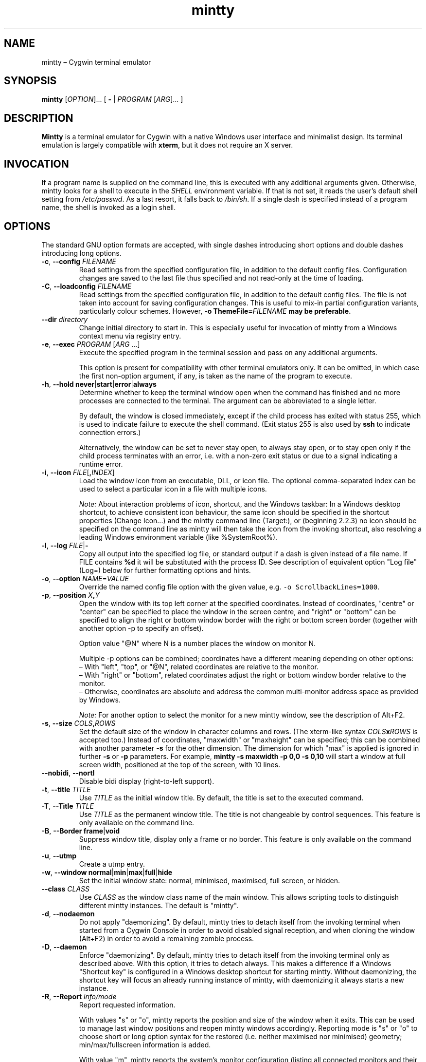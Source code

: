.\" mintty man page
.\"
.\" This 'man' page is Copyright 2009 Lee D. Rothstein, 2009-13 Andy Koppe
.\"
.\" You may distribute, use, and modify this man page under the terms
.\" of the GNU Free Documentation License (GFDL), Version 1.3,
.\" 3 November 2008 (or later) as specified.
.TH mintty 1 mintty

.ad l

.SH NAME

mintty \(en Cygwin terminal emulator

.SH SYNOPSIS

\fBmintty\fP [\fIOPTION\fP]... [ \fB-\fP | \fIPROGRAM\fP [\fIARG\fP]... ]

.SH DESCRIPTION

\fBMintty\fP is a terminal emulator for Cygwin with a native Windows user
interface and minimalist design.
Its terminal emulation is largely compatible with \fBxterm\fP, but it does not
require an X server.

.SH INVOCATION

If a program name is supplied on the command line, this is executed with any
additional arguments given.
Otherwise, mintty looks for a shell to execute in the \fISHELL\fP environment
variable.
If that is not set, it reads the user's default shell setting from
\fI/etc/passwd\fP.
As a last resort, it falls back to \fI/bin/sh\fP.
If a single dash is specified instead of a program name, the shell is invoked
as a login shell.

.SH OPTIONS

The standard GNU option formats are accepted, with single dashes
introducing short options and double dashes introducing long options.

.TP
\fB-c\fP, \fB--config\fP \fIFILENAME\fP
Read settings from the specified configuration file, in addition to
the default config files.
Configuration changes are saved to the last file thus specified and not 
read-only at the time of loading.

.TP
\fB-C\fP, \fB--loadconfig\fP \fIFILENAME\fP
Read settings from the specified configuration file, in addition to
the default config files.
The file is not taken into account for saving configuration changes.
This is useful to mix-in partial configuration variants, particularly 
colour schemes. However, \fB-o ThemeFile=\fIFILENAME\fP may be preferable.

.TP
\fB--dir\fP \fIdirectory\fP
Change initial directory to start in. This is especially useful for 
invocation of mintty from a Windows context menu via registry entry.

.TP
\fB-e\fP, \fB--exec\fP \fIPROGRAM\fP [\fIARG\fP ...]
Execute the specified program in the terminal session and pass on any additional
arguments.

This option is present for compatibility with other terminal emulators only.
It can be omitted, in which case the first non-option argument, if any,
is taken as the name of the program to execute.

.TP
\fB-h\fP, \fB--hold\fP \fBnever\fP|\fBstart\fP|\fBerror\fP|\fBalways\fP
Determine whether to keep the terminal window open when the command has
finished and no more processes are connected to the terminal.
The argument can be abbreviated to a single letter.

By default, the window is closed immediately, except if the child process has
exited with status 255, which is used to indicate failure to execute the shell
command.  (Exit status 255 is also used by \fBssh\fP to indicate connection
errors.)

Alternatively, the window can be set to never stay open, to always stay open,
or to stay open only if the child process terminates with an error, i.e. with
a non-zero exit status or due to a signal indicating a runtime error.

.TP
\fB-i\fP, \fB--icon\fP \fIFILE\fP[\fB,\fIINDEX\fR]
Load the window icon from an executable, DLL, or icon file.  The optional
comma-separated index can be used to select a particular icon in a file with
multiple icons.

\fINote:\fP About interaction problems of icon, shortcut, and the Windows taskbar:
In a Windows desktop shortcut, to achieve consistent icon behaviour, 
the same icon should be specified in the shortcut properties (Change Icon...) 
and the mintty command line (Target:),
or (beginning 2.2.3) no icon should be specified on the command line as 
mintty will then take the icon from the invoking shortcut, 
also resolving a leading Windows environment variable (like %SystemRoot%).

.TP
\fB-l\fP, \fB--log\fP \fIFILE\fP|\fB-\fP
Copy all output into the specified log file, or standard output if a dash is
given instead of a file name.
If FILE contains \fB%d\fP it will be substituted with the process ID.
See description of equivalent option "Log file" (Log=) below 
for further formatting options and hints.

.TP
\fB-o\fP, \fB--option\fP \fINAME\fP=\fIVALUE\fP
Override the named config file option with the given value, e.g.
\fC-o ScrollbackLines=1000\fP.

.TP
\fB-p\fP, \fB--position\fP \fIX\fB,\fIY\fR
Open the window with its top left corner at the specified coordinates.
Instead of coordinates, "centre" or "center" can be specified to place 
the window in the screen centre, and "right" or "bottom" can be specified 
to align the right or bottom window border with the right or bottom 
screen border (together with another option -p to specify an offset).

Option value "@N" where N is a number places the window on monitor N.

Multiple -p options can be combined; coordinates have a different meaning 
depending on other options:
.br
\(en With "left", "top", or "@N", related coordinates are relative to the monitor.
.br
\(en With "right" or "bottom", related coordinates adjust the right or bottom 
window border relative to the monitor.
.br
\(en Otherwise, coordinates are absolute and address the common multi-monitor 
address space as provided by Windows.

\fINote:\fP For another option to select the monitor for a new mintty window, 
see the description of Alt+F2.

.TP
\fB-s\fP, \fB--size\fP \fICOLS\fB,\fIROWS\fR
Set the default size of the window in character columns and rows.
(The xterm-like syntax \fICOLS\fBx\fIROWS\fR is accepted too.)
Instead of coordinates, "maxwidth" or "maxheight" can be specified;
this can be combined with another parameter \fB-s\fP for the other dimension.
The dimension for which "max" is applied is ignored in further \fB-s\fP or 
\fB-p\fP parameters.
For example, \fBmintty -s maxwidth -p 0,0 -s 0,10\fP will start a window 
at full screen width, positioned at the top of the screen, with 10 lines.

.TP
\fB--nobidi\fP, \fB--nortl\fP
Disable bidi display (right-to-left support).

.TP
\fB-t\fP, \fB--title\fP \fITITLE\fP
Use \fITITLE\fP as the initial window title.
By default, the title is set to the executed command.

.TP
\fB-T\fP, \fB--Title\fP \fITITLE\fP
Use \fITITLE\fP as the permanent window title.
The title is not changeable by control sequences.
This feature is only available on the command line.

.TP
\fB-B\fP, \fB--Border\fP \fBframe\fP|\fBvoid\fP
Suppress window title, display only a frame or no border.
This feature is only available on the command line.

.TP
\fB-u\fP, \fB--utmp\fP
Create a utmp entry.

.TP
\fB-w\fP, \fB--window\fP \fBnormal\fP|\fBmin\fP|\fBmax\fP|\fBfull\fP|\fBhide\fP
Set the initial window state: normal, minimised, maximised, full screen,
or hidden.

.TP
\fB--class\fP \fICLASS\fP
Use \fICLASS\fP as the window class name of the main window.
This allows scripting tools to distinguish different mintty instances.
The default is "mintty".

.TP
\fB-d\fP, \fB--nodaemon\fP
Do not apply "daemonizing".
By default, mintty tries to detach itself from the invoking terminal when 
started from a Cygwin Console in order to avoid disabled signal reception, 
and when cloning the window (Alt+F2) in order to avoid a remaining zombie process.

.TP
\fB-D\fP, \fB--daemon\fP
Enforce "daemonizing".
By default, mintty tries to detach itself from the invoking terminal only 
as described above. With this option, it tries to detach always.
This makes a difference if a Windows "Shortcut key" is configured in a 
Windows desktop shortcut for starting mintty. Without daemonizing, the 
shortcut key will focus an already running instance of mintty, with 
daemonizing it always starts a new instance.

.TP
\fB-R\fP, \fB--Report\fP \fIinfo/mode\fP
Report requested information.

With values "s" or "o", mintty reports the position and size of the window 
when it exits. This can be used to manage last window positions and reopen 
mintty windows accordingly.
Reporting mode is "s" or "o" to choose short or long option syntax for the 
restored (i.e. neither maximised nor minimised) geometry; 
min/max/fullscreen information is added.

With value "m", mintty reports the system's monitor configuration 
(listing all connected monitors and their geometry and position in 
Windows' virtual monitor coordinate system), and exits.

.TP
\fB--store-taskbar-properties\fP
Enable persistent storage of Windows taskbar properties together with 
options AppName and AppLaunchCmd.

.TP
\fB--nopin\fP
Prevent pinning of the mintty window to the Windows taskbar.

.TP
\fB--wsl\fP
Adjust to WSL (the Windows Subsystem for Linux, or Bash/Ubuntu on Windows);
when dragging a Windows file or folder into mintty, it will be pasted 
using the Linux path name.

.TP
\fB-H\fP, \fB--help\fP
Display a brief help message and exit.

.TP
\fB-V\fP, \fB--version\fP
Print version information and exit.

.SH USAGE

Mintty tries to adhere to both Windows and Unix usage conventions.
Where they conflict, an option is usually provided.
This section primarily describes the default configuration;
see the \fBCONFIGURATION\fP section on how it can be customised.

.SS Menus

The context menu can be opened by right-clicking the mouse (with Shift 
in case right-click has been redefined or redirected to the application) or by
pressing the \fBMenu\fP key that is normally located next to the right Ctrl key.

Mintty also adds a couple of items to the window menu, which can be accessed 
by clicking on the program icon or pressing \fBAlt+Space\fP.

Both menus have an entry that leads to the options dialog for changing mintty's
configuration.

.SS Copy & paste

Screen contents can be selected by holding down the left mouse button and
dragging the mouse.  If Alt is held down before the left mouse button, a 
rectangular block instead of whole lines will be selected.
The selection can be extended by holding down \fBShift\fP while left-clicking.
Double-clicking or triple-clicking selects a whole word or line, whereby word
selection includes special characters that commonly appear in file names and
URLs.

By default, selected text is automatically copied to the clipboard.
This can be disabled on the \fBMouse\fP page of the options dialog.
Selected text can also be copied manually using either the \fBCopy\fP menu
command, the \fBCtrl+Ins\fP or \fBCtrl+Shift+C\fP keyboard shortcuts 
(\fBCtrl+C\fP with option CtrlExchangeShift=yes), 
or the middle mouse button combined with \fBShift\fP.

The selected region is copied as "rich text" as well as normal text,
which means it can be pasted with colours and formatting into applications
that support it, e.g. word processors ("true colour" attributes are not supported).

The window title can be copied using the \fBCopy Title\fP command in the window
menu.

The clipboard contents can be pasted using either the \fBPaste\fP menu command,
the \fBShift+Ins\fP or \fBCtrl+Shift+V\fP keyboard shortcuts 
(\fBCtrl+V\fP with option CtrlExchangeShift=yes), 
or the middle mouse button.
Not only text but also files and directories can be pasted,
whereby the latter are inserted as Cygwin file names.
Shell quoting is added to file names that contain spaces or special characters.

.SS Drag & drop

Text, files and directories can be dropped into the mintty window.
They are inserted in the same way as if they were pasted from the clipboard.

.SS Opening files, directories and URLs

Files, directories, URLs and web addresses beginning with "www." can be 
opened either by holding \fBCtrl\fP while left-clicking on them (or 
double-clicking, if and as enabled by option OpeningClicks), or by 
selecting them and choosing the \fBOpen\fP command from the context menu.
Please note that a relative file or directory path is interpreted as relative 
to the current working directory of the terminal foreground process if that 
can be determined.

.SS Font zoom

The font size can be increased or decreased using the keyboard shortcuts
\fBCtrl+(keypad-)plus\fP and \fBCtrl+(keypad-)minus\fP, 
or by holding \fBCtrl\fP while rolling the mousewheel.
\fBCtrl+zero\fP or \fBCtrl+middle-mouse click\fP returns the font size 
to the default.
.br
\fIShift-coupled window-with-font zooming:\fP
If Shift is also held while zooming, the window will be resized to scale 
together with the font, keeping the terminal character size if possible.
This is not applied to the shifted numeric keypad "0" (which has other 
meaning) and to the shifted normal (non-keypad) "-" and "+" keys 
(because the shifted key could have a valid mapping, e.g. Ctrl+_, or the 
"+" key could be shifted itself already).
.br
Zooming by keyboard or mouse can be disabled, respectively, with options 
ZoomShortcuts=no or ZoomMouse=no.

.SS Drag resize

The usual windows function to drag on the window border resizes the terminal.
.br
\fIShift-coupled font-with-window zooming:\fP
If Shift is also held while resizing, the font will be scaled along with 
the resizing, unless disabled with ZoomFontWithWindow=false 
(which would help to avoid interference with certain shifted hotkeys configured 
to resize the window).
.br
Note that due to the different height/width factors, coupled font zooming 
is not a precise operation.

.SS DPI change

When DPI setting changes (by reconfiguration of display properties 
"what's on your screen ... smaller/medium/larger" or moving the mintty window 
between monitors with different DPI settings), mintty adapts its screen 
size to avoid Windows blurred auto-adaptation. If Shift is also held during 
the change, the font will be scaled too, roughly maintaining the screen 
dimensions.

.SS Full screen

Full screen mode can be toggled using either the \fBFull Screen\fP command in
the menu or either of the \fBAlt+Enter\fP and \fBAlt+F11\fP keyboard shortcuts, 
or the generic window title functions.

.SS Default size

If the window has been resized, it can be returned to the default size set in
the Window pane of the options using the \fBDefault size\fP command in the
menu or the \fBAlt+F10\fP shortcut.
\fBShift+Alt+F10\fP also restores the font size to its default.

.SS Reset

Sometimes a faulty application or printing a binary file will leave the
terminal in an unusable state. In that case, resetting the terminal's state
via the \fBReset\fP command in the menu or the \fBAlt+F8\fP keyboard shortcut
may help.

.SS Scrolling

Mintty has a scrollback buffer that can hold up to 10000 lines in the default
configuration.
It can be accessed using the scrollbar, the mouse wheel, or the keyboard.
Hold the \fBShift\fP key while pressing the \fBUp\fP and \fBDown\fP arrow keys
to scroll line-by-line or the \fBPageUp\fP and \fBPageDown\fP keys to scroll
page-by-page.

.SS Searching in the text and scrollback buffer

Alt-F3 opens a search bar with an input field for a search string. Matches are 
highlighted in the scrollback buffer. Enter/Shift+Enter find the next/previous 
position of the match and scrolls the scrollback buffer accordingly.
The appearance of the search bar and the matching highlight colours can be 
customized.

.SS Flip screen

Applications such as editors and file viewers normally use a terminal feature
called the alternate screen, which is a second screen buffer without scrollback.
When they exit, they switch back to the primary screen to restore the command
line as it was before invoking the application.

The \fBFlip Screen\fP menu command and \fBAlt+F12\fP shortcut allow looking
at the primary screen while the alternate screen is active, and vice versa.
For example, this allows to refer to past commands while editing a file.

.SS Switching session

The \fBCtrl+Tab\fP and \fBCtrl+Shift+Tab\fP shortcuts can be used to switch
between mintty windows.  Minimised windows are skipped.

.SS Closing a session

Clicking the window's close button, pressing \fBAlt+F4\fP, or choosing
\fBClose\fP from the window menu sends a \fISIGHUP\fP signal to the process
running in mintty, which normally causes it to exit.

That signal can be ignored, though, in which case the program might have to be
forced to terminate by sending a \fISIGKILL\fP signal instead.
This can be done by holding down \fBShift\fP when using the close button,
shortcut or menu item.

.SS Mouse tracking

When an application activates mouse tracking, mouse events are sent to the
application rather than being treated as window events.
This is indicated by the mouse pointer changing from an \fBI\fP shape to an
arrow.
Holding down \fBShift\fP overrides mouse tracking mode and sends mouse
events to the window instead, so that e.g. text can be selected and the context
menu can be accessed.

.SS Alt codes

The Windows Alt+Numpad method for entering character codes is supported,
whereby the Alt key has to be held while entering the character code.
Only the first key has to be on the numpad; subsequent digits can be entered
both on the numpad or the main part of the keyboard.

If the first key is the \fB'+'\fP on the numpad, the code is interpreted as
hexadecimal, whereby digits A through F can be entered using the letter keys.
If the first key is a zero, the code is interpreted as octal.
If the first key is any other digit from 1 to 9, the code is interpreted as
decimal.

For UTF-8 and other Unicode encodings such as GB18030, the entered code is
interpreted as a Unicode codepoint and encoded accordingly before it is sent.
For other encodings, the entered code is sent as is. If it doesn't fit into one
byte, it is sent as multiple bytes, with the the most significant non-zero byte
first.

.SS Shortcuts

An overview of all the keyboard shortcuts.

.TP
\fBScrollback\fP
.br
\(en \fBShift+Up\fP: Line up
.br
\(en \fBShift+Down\fP: Line down
.br
\(en \fBShift+PgUp\fP: Page up
.br
\(en \fBShift+PgDn\fP: Page down
.br
\(en \fBShift+Home\fP: Top
.br
\(en \fBShift+End\fP: Bottom
.br
\(en \fBAlt+F3\fP: Search

.TP
\fBCopy and paste\fP
.br
\(en \fBCtrl+Ins\fP: Copy
.br
\(en \fBShift+Ins\fP: Paste
.br
\(en \fBCtrl+Shift+Ins\fP: Copy and paste

.TP
\fBWindow commands\fP
.br
\(en \fBAlt+F2\fP: New (clone window at current size); see notes below
.br
\(en \fBShift+Alt+F2\fP: New (clone window at configured size); see notes below
.br
\(en \fBAlt+F3\fP: Search (in scrollback buffer)
.br
\(en \fBAlt+F4\fP: Close
.br
\(en \fBAlt+F8\fP: Reset
.br
\(en \fBAlt+F10\fP: Default terminal size (rows/columns)
.br
\(en \fBShift+Alt+F10\fP: Default terminal size (rows/columns) and font size
.br
\(en \fBAlt+F11\fP or \fBAlt+Enter\fP: Toggle full screen
.br
\(en \fBShift+Alt+F11\fP or \fBShift+Alt+Enter\fP: Toggle full screen and zoom font
(Note that due to the different height/width factors, this is not a precise operation)
.br
\(en \fBAlt+F12\fP: Flip screen
.br
\(en \fBAlt+Space\fP: Window menu
.br
\(en \fBCtrl+Tab\fP: Next window
.br
\(en \fBCtrl+Shift+Tab\fP: Previous window

Multi-monitor selection support: Alt+F2 will only spawn a new window 
after F2 has been released. While F2 is being held, the target monitor 
can be selected with a sequence of numeric keypad keys:
.br
\(en cursor-up/down/left/right (8/2/4/6) navigate the target focus to the 
respective neighbour in the monitor grid; 
.br
\(en the diagonal keys (7/9/1/3) combine two directions respectively; 
.br
\(en the central key (5) sets the target focus to the Windows "primary" monitor; 
.br
\(en the Ins key (0) or Del resets the focus to the current monitor.
.br
These navigation controls can be applied repeatedly to select a monitor further away.

Note that a heuristic algorithm is used, based on the size of the smallest 
monitor attached to the system, so the target may not always be selected 
as expected if multiple monitors of different size are available or 
monitors are not arranged in a regular grid.

.TP
\fBFont zoom\fP
.br
\(en \fBCtrl+(keypad-)plus\fP: Zoom font in
.br
\(en \fBCtrl+(keypad-)minus\fP: Zoom font out
.br
\(en \fBCtrl+Shift+(keypad-)plus\fP: Zoom font and window in
.br
\(en \fBCtrl+Shift+(keypad-)minus\fP: Zoom font and window out
.br
\(en \fBCtrl+zero\fP: Back to configured font size

.TP
\fBCtrl+Shift+letter shortcuts\fP

An alternative set of shortcuts for clipboard and window commands using
\fBCtrl+Shift+letter\fP combinations is available.  These can be enabled on the
Keys pane of the options dialog.
.br
\(en \fBCtrl+Shift+A\fP: Select all
.br
\(en \fBCtrl+Shift+C\fP: Copy
.br
\(en \fBCtrl+Shift+V\fP: Paste
.br
\(en \fBCtrl+Shift+N\fP: New
.br
\(en \fBCtrl+Shift+H\fP: Search scrollback buffer
.br
\(en \fBCtrl+Shift+W\fP: Close
.br
\(en \fBCtrl+Shift+R\fP: Reset
.br
\(en \fBCtrl+Shift+D\fP: Default terminal size (rows/columns)
.br
\(en \fBCtrl+Shift+F\fP: Full screen (not zooming font despite Shift)
.br
\(en \fBCtrl+Shift+S\fP: Flip screen

.SS Embedding graphics in terminal output

The new support of the SIXEL feature facilitates a range of applications 
that integrate graphic images in the terminal, animated graphics, and even 
video and interactive gaming applications.

An example of the benefit of this feature is the output of `gnuplot` 
with the command
.br
GNUTERM=sixel gnuplot -e "splot [x=-3:3] [y=-3:3] sin(x) * cos(y)"

.SH CONFIGURATION

Mintty has a graphical options dialog that can be reached via the context menu
or the window menu.  It has the following action buttons:
.br
\(en \fBCancel\fP: discards changes.
.br
\(en \fBSave\fP: applies and saves changes and closes the dialog.
.br
\(en \fBApply\fP: applies changes to the current instance of mintty 
  but does not save them to the configuration file. So using \fBApply\fP 
  then \fBCancel\fP, local changes can be applied (and tested) without 
  affecting further instances of mintty.

In configuration files, settings are stored as \fINAME\fP=\fIVALUE\fP pairs,
with one per line.  By default, they are read from any file of 
\fI/etc/minttyrc\fP, \fI$APPDATA/mintty/config\fP, 
\fI~/.config/mintty/config\fP, \fI~/.minttyrc\fP, in this order.
Additional configuration files can be specified using the
\fB-c\fP/\fB--config\fP or \fB-C\fP/\fB--loadconfig\fP command line options.
These are read in order after the default config files, 
with settings in later files overriding those in earlier ones.
Configuration changes are saved to the last writable file 
read by default or specified with \fB-c\fP/\fB--config\fP, 
or \fI~/.minttyrc\fP if none is given.
Individual settings can also be specified on the command line using the 
\fB-o\fP/\fB--option\fP.

\fINote:\fP Many string values in the config files, especially those 
referring to file names or Windows items, are \fBUnicode-enabled\fP, 
meaning they are expected to be UTF-8-encoded in the configuration 
file independently of the encoding the terminal runs in; as a fallback, 
if the configuration value is not valid UTF-8, it is interpreted in 
the system ANSI encoding.
(This does not apply to the same configuration settings when given on the 
command-line.)
.br
Unicode-enabled settings: BellFile, ThemeFile, Title, ExitTitle, Icon, Log, 
Font, Printer, Answerback, Class, AppID, AppName, AppLaunchCmd, SixelClipChars.

Be careful when running multiple instances of mintty. If options are saved 
from different instances, obviously they can overwrite each other; if 
different mintty versions are run (e.g. from cygwin and msys sharing the same 
home directory), options may even get dropped from the configuration file.

Additional resource files are used for colour schemes (option ThemeFile, 
subdirectory \fIthemes\fP) and wave files (option BellFile, subdirectory \fIsounds\fP) 
within the mintty resource directories \fI~/.mintty\fP, \fI~/.config/mintty\fP, 
\fI$APPDATA/mintty\fP, \fI/usr/share/mintty\fP.

The following sections explain the settings on each pane of the options
dialog, followed by settings that do not appear in the dialog.
For each setting, its name in the config file is shown in parentheses,
along with its default value.

If there is only a name in parentheses, there is currently 
no GUI configuration facility for that option 
(see also Hidden settings below).

.SS Looks
Settings affecting mintty's appearance.

.TP
\fBColours\fP
Clicking on one of the buttons here opens the colour selection dialog.
.br
In the settings (config file or command-line options), colours are 
represented as comma-separated RGB triples with decimal 8-bit values 
ranging from 0 to 255. X-style hexadecimal colour specifications such 
as #RRGGBB, rgb:RR/GG/BB or rgb:RRRR/GGGG/BBBB can be used as well.
Also X11 color names are supported.
.br
\(en \fBForeground\fP (ForegroundColour=191,191,191)
.br
\(en \fBBackground\fP (BackgroundColour=0,0,0)
.br
\(en \fBCursor\fP (CursorColour=191,191,191)
.br
\(en \fBUnderline and Overline\fP (UnderlineColour=-1)

\(en \fBTheme\fP (ThemeFile=): 
The popup offers theme files as stored in a resource subdirectory 
\fIthemes\fP for selection as a colour scheme.
The option can also be set to a filename (like D:/.../solarized-light.minttyrc).

The field can also be used as a drag-and-drop target for colour schemes 
downloaded from the Color Scheme Configurator, or for theme files from the web 
(note that the program \fBcurl\fP needs to be installed for the latter option).
See the Tips wiki page \fIhttps://github.com/mintty/mintty/wiki/Tips\fP 
about this mechanism.

.TP
\fBTransparency\fP (Transparency=off)
Window transparency level, with the following choices:
.br
\(en \fBOff\fP
.br
\(en \fBLow\fP
.br
\(en \fBMedium\fP
.br
\(en \fBHigh\fP
.br
\(en \fBGlass\fP

The \fBGlass\fP option is only available on Vista and above with desktop
compositing enabled.
To make this reasonably usable, the glass colour needs to be set to be as dark
as possible in the Windows control panel: choose \fIPersonalize\fP from the
desktop context menu, click on \fIWindow Color\fP, turn the colour intensity up
to the maximum, show the colour mixer, and turn the brightness down to black.

Numeric transparency values ranging from 4 to 254 can be specified in config
files or on the command line.  (Values below 4 are multiplied by 16, for
backward compatibility reasons.)

.TP
\fBOpaque when focused\fP (OpaqueWhenFocused=no)
Enable to make the window opaque when it is active (to avoid background
distractions when working in it).

.TP
\fBCursor\fP (CursorType=line)
The following cursor types are available:
.br
\(en \fBLine\fP
.br
\(en \fBBlock\fP
.br
\(en \fBUnderscore\fP

The line cursor is displayed with the width set in the Accessibility Options
control panel / Ease of Access Center, mouse panel or Optimize visual display.

.TP
\fBCursor blink\fP (CursorBlinks=yes)
If enabled, the cursor blinks at the rate set in the Keyboard control panel.

.SS Text
Settings controlling text display.

.TP
\fBFont selection\fP
Clicking on the \fBSelect\fP button opens a dialog where the font and its
properties can be chosen.  Font styles other than \fBBold\fP are ignored.
In the config file, this corresponds to the following entries:
.br
\(en \fBFont\fP (Font=Lucida Console)
.br
\(en \fBFont style\fP (FontWeight=400, FontIsBold=no)
.br
\(en \fBSize\fP (FontHeight=9)
.br
The font selection dialog also offers an \fBApply\fP button for 
convenient testing how the selected font looks. Its function is the same 
as the \fBApply\fP button of the Options dialog.

Further settings can be given in the config file:
.br
\(en \fBFont boldness\fP (FontWeight=400): This is an implicit value after 
selecting a font in the font selection menu, or can be specified in the 
config file or on the command line for font selection. Typical weights 
are \fBNormal\fP/\fBRegular\fP (FontWeight=400) and \fBBold\fP (FontWeight=700 
or FontIsBold=yes) but if a font family has a different scheme or more than 
2 font weights, the weight value can be used for more specific selection.
If a font family has no bold weight but boldness was requested, mintty 
does not adhere to this scheme but enforces bold font selection; however, 
in this case the bold attribute may not be effective.
.br
\(en \fBShow "hidden" fonts\fP (ShowHiddenFonts=no):
This hidden setting enables display of monospace fonts in the font selection 
menu even if they are marked to Hide in the Windows Font settings (from the 
Control Panel \(em Fonts folder).

.TP
\fBShow bold as font\fP (BoldAsFont=no)
When this option is enabled, the ANSI bold (or 'intense') text attribute is
shown as a bold-style font.  Where a bold variant of the selected font that
has the same width as the base font is available, that is used; otherwise, the
bolding is simulated by rendering the text twice with a one-pixel offset.

.TP
\fBShow bold as colour\fP (BoldAsColour=yes)
By default, text with the ANSI bold attribute set is displayed with a
different colour, usually with increased brightness.  This can be disabled
here.

Note that when \fBBoldAsFont\fP is enabled, only bold text in one of the eight
ANSI colours has its colour changed, i.e. bold text without an explicitly
specified colour is shown with a bold font only.  This matches \fBxterm\fP behaviour.

This option also controls how the 'half-bright' (or 'dim') text
attribute is displayed: if it is on, half-bright text is
shown with halved foreground colour brightness; otherwise, it is shown
by blending the foreground colour with the background colour.

.TP
\fBAllow blinking\fP (AllowBlinking=no)
When text blinking is disabled, as it is by default, the blink attribute is
displayed as a bold background colour instead.

.TP
\fBFont smoothing\fP (FontSmoothing=default)
Select the amount of font smoothing from the following choices:
.br
\(en \fBDefault\fP: Use Windows setting.
.br
\(en \fBNone\fP: With all the jaggies.
.br
\(en \fBPartial\fP: Greyscale anti-aliasing.
.br
\(en \fBFull\fP: Subpixel anti-aliasing ("ClearType").

.TP
\fBLocale\fP (Locale=)
The locale setting consists of a lowercase two-letter or three-letter language
code followed by a two-letter country code, for instance \fBen_US\fP or
\fBzh_CN\fP.  The Windows default system and user locales are shown in the
drop-down list for this setting.  Alternatively, the language-neutral "C"
locale can be selected.

If no locale is set here, which is the default, mintty uses the locale and
character set specified via the environment variables \fILC_ALL\fP,
\fILC_CTYPE\fP or \fILANG\fP.

If the locale option is set, however, it will override any environment
variable setting: \fILC_ALL\fP and the \fILC_*\fP variables for specific
locale categories are cleared, while \fILANG\fP is set according to the
selected locale and character set.

\fINote:\fP This means, while not strictly necessary, that also locale variables 
unrelated to the terminal character set (e.g. LC_MESSAGES) are cleared 
to avoid confusion.

.TP
\fBCharacter set\fP (Charset=)
The character set to be used for encoding input and decoding output.
If no locale is set, this setting is ignored.

While changing the character set takes effect immediately for text input and
ouput, it does not affect the processes already running in mintty.
This is because the environment variables of a running process cannot be
changed from outside that process.
Therefore mintty should be restarted for a character set change to take full
effect.

.SS Keys
Settings controlling keyboard behaviour.

.TP
\fBBackspace sends ^H\fP (BackspaceSendsBS=no)
By default, mintty sends \fB^?\fP (ASCII DEL) as the keycode for the backspace key.
If this option is enabled, \fB^H\fP is sent instead.
This also changes the \fBCtrl+Backspace\fP code from \fB^_\fP to \fB^?\fP.
(Corresponds to the xterm BackarrowKey resource.)

.TP
\fB\fP(DeleteSendsDEL=no)
By default, mintty sends VT100 Remove as the keycode for the keypad Del key.
If this option is enabled, \fB^?\fP (ASCII DEL) is sent instead.
(Corresponds to the xterm DeleteIsDEL resource.)

.TP
\fBCtrl+LeftAlt is AltGr\fP (CtrlAltIsAltGr=no)
The AltGr key on non-US Windows systems is a strange beast: pressing it is
synonymous with pressing the left Ctrl key and the right Alt key at the
same time, and Windows programs usually treat any Ctrl+Alt combination as
AltGr.

Some programs, however, chief among them Microsoft's very own Office, do not
treat Ctrl+LeftAlt as AltGr, so that Ctrl+LeftAlt combinations can be used in
command shortcuts even when a key has an AltGr character binding.

By default, mintty follows Office's approach, because a number of terminal
programs make use of Ctrl+Alt shortcuts.
The "standard" Windows behaviour can be restored by ticking the checkbox here.

The setting makes no difference for keys without AltGr key bindings
(e.g. any key on the standard US layout).

.TP
\fBCopy and Paste shortcuts\fP (ClipShortcuts=yes)
Checkbox for enabling the clipboard shortcuts \fBCtrl+Ins\fP for copying and
\fBShift+Ins\fP for pasting.

.TP
\fBMenu and Full Screen shortcuts\fP (WindowShortcuts=yes)
Checkbox for enabling the \fBAlt+Space\fP and \fBAlt+Enter\fP shortcuts for
showing the window menu and toggling full screen mode.

.TP
\fBSwitch window shortcuts\fP (SwitchShortcuts=yes)
Checkbox for enabling the \fBCtrl+Tab\fP and \fBCtrl+Shift+Tab\fP shortcuts
for switching between mintty windows.

.TP
\fBZoom shortcuts\fP (ZoomShortcuts=yes)
Checkbox for enabling the font zooming shortcuts \fBCtrl+plus/minus/zero\fP.

.TP
\fBAlt+Fn shortcuts\fP (AltFnShortcuts=yes)
Checkbox for enabling the use of combinations of Alt and functions keys as
shortcuts, for example \fBAlt+F4\fP for closing the window or \fBAlt+F11\fP
fortoggling  full screen mode.  Disable to have \fBAlt+Fn\fP combinations
sent to applications instead.

.TP
\fBCtrl+Shift+letter shortcuts\fP (CtrlShiftShortcuts=no)
Checkbox for enabling alternative clipboard and window command shortcuts
using \fBCtrl+Shift+letter\fP combinations such as \fBCtrl+Shift+V\fP for
paste or \fBCtrl+Shift+N\fP for starting a new session.

These can replace the \fBCtrl/Shift+Ins\fP and \fBAlt+Fn\fP shortcuts, whereby
they show up in menus only if the corresponding default shortcuts are disabled.

See the shortcuts section above for the list of shortcuts controlled by this
option.  When it is disabled, Ctrl+Shift+letter combinations are sent to
applications as C1 control characters instead.

.SS Mouse
Settings controlling mouse support.

.TP
\fBCopy on select\fP (CopyOnSelect=yes)
If enabled, the region selected with the mouse is copied to the clipboard as
soon as the mouse button is released, thus emulating X Window behaviour.

.TP
\fBCopy as rich text\fP (CopyAsRTF=yes)
If this option is enabled, which it is by default, text is copied to the
clipboard in rich text format (RTF) in addition to plain text format.
RTF preserves colours and styles when pasting text into applications that
support it, e.g. word processors.

.TP
\fBClicks place command line cursor\fP (ClicksPlaceCursor=no)
If enabled, the command line cursor can be placed by pressing the left
mouse button.
This works by sending the number of cursor keycodes needed to get to the
destination.

.TP
\fB\fP(MiddleClickAction=paste)
Action to take when the middle mouse button is pressed.
.br
\(en \fBPaste\fP: Paste the clipboard contents.
.br
\(en \fBExtend\fP: Extend the selected region.
.br
\(en \fBEnter\fP: Simulate \fBEnter\fP/\fBReturn\fP key.
.br
\(en \fBVoid\fP: Do nothing.

.TP
\fBRight click action\fP (RightClickAction=menu)
Action to take when the right mouse button is pressed.
.br
\(en \fBPaste\fP: Paste the clipboard contents.
.br
\(en \fBExtend\fP: Extend the selected region.
.br
\(en \fBEnter\fP: Simulate \fBEnter\fP/\fBReturn\fP key.
.br
\(en \fBMenu\fP: Show the context menu.

If this is set to \fBPaste\fP, the middle button extends the selected region
instead of pasting the clipboard. If it is set to \fBExtend\fP, a left click
with \fBShift\fP pressed pastes the clipboard instead of extending the
selection.

.TP
\fBDefault click target\fP (ClicksTargetApp=yes)
This applies to application mouse mode, i.e. when the application activates
xterm-style mouse reporting.
In that mode, mouse clicks can be sent either to the application to process
as it sees fit, or to the window for the usual actions such as select and paste.
.br
\(en \fBWindow\fP
.br
\(en \fBApplication\fP

.TP
\fBModifier key for overriding default\fP (ClickTargetMod=shift)
The modifier key selected here can be used to override the click target in
application mouse mode.
With the default settings, clicks are sent to the application and Shift needs
to be held to trigger window actions instead.

The \fBOff\fP setting disables overriding.
.br
\(en \fBShift\fP
.br
\(en \fBCtrl\fP
.br
\(en \fBAlt\fP
.br
\(en \fBOff\fP

.TP
\fB\fP(HideMouse=on)
By default, mintty automatically hides the cross-hair mouse cursor when 
keyboard input is being entered. Setting this option =false keeps the cursor.

.SS Window
Window properties.

.TP
\fBColumns\fP (Columns=80)
Default width of the window, in character cells.

.TP
\fBRows\fP (Rows=24)
Default height of the window, in character cells.

.TP
\fB\fP(RowSpacing=0)
Additional row padding.

\fINote:\fP Mintty adjusts row spacing according to the font metrics, to 
compensate for tight or tall spacing of some fonts (e.g. Consolas, FreeMono, Monaco).
The RowSpacing value is added to that.

.TP
\fB\fP(ColSpacing=0)
Additional column padding; ColSpacing=1 can avoid boldened glyphs being clipped.

.TP
\fB\fP(Padding=1)
Window padding; margin between text and window border. The effective value 
is limited by the character cell width (scaling with font zooming).
A negative value indicates that always the character cell width shall be used,
without fixed limit.

.TP
\fBCurrent size\fP
Pressing this button sets the default width and height to the window's
current size.

.TP
\fBScrollback lines\fP (ScrollbackLines=10000)
The maximum number of lines to keep in the scrollback buffer.

.TP
\fBScrollbar\fP (Scrollbar=right)
The scrollbar can be shown on either side of the window or just hidden.
By default, it is shown on the right-hand side.
.br
\(en \fBLeft\fP
.br
\(en \fBNone\fP
.br
\(en \fBRight\fP

.TP
\fBModifier for scrolling\fP (ScrollMod=shift)
The modifier key that needs to be pressed together with the arrow up/down,
PgUp/PgDn, or Home/End keys to access the scrollback buffer.
The default is \fBShift\fP.
The \fBOff\fP setting disables scrolling with keyboard shortcuts.
.br
\(en \fBShift\fP
.br
\(en \fBCtrl\fP
.br
\(en \fBAlt\fP
.br
\(en \fBOff\fP

.TP
\fBPgUp and PgDn scroll without modifier\fP (PgUpDnScroll=no)
If this is enabled, the scrollback buffer can be accessed by just pressing
PgUp or PgDn, without the 'modifier for scrolling' selected above.
If the modifier is pressed anyway, plain PgUp/PgDn keycodes are sent to the
application.
This option does not affect the arrow keys or Home/End keys.

.SS Terminal
Terminal emulation settings.

.TP
\fBType\fP (Term=xterm)
The terminal type.  This determines the setting of the TERM environment variable
at mintty startup.
Choices available from the dropdown list are \fBxterm\fP, \fBxterm-256color\fP,
\fBxterm-vt220\fP, \fBvt100\fP, \fBvt220\fP, \fBvt340\fP.
The option \fBvt340\fP facilitates a terminal ID indication corresponding 
to the Sixel graphics feature (but there is no mutual dependence between 
this setting and that feature).

If the setting contains "vt220" or higher, xterm VT220-style function 
key mode is enabled instead of the default PC-style function key mode.
(This can otherwise be set with the DECSET 1061 control sequence.)

Apart from that, this setting has no effect on mintty's terminal emulation,
i.e. all the features are always available. However, the TERM setting does tell
applications what features they can use.

The \fBxterm-256color\fP setting enables 256-color mode in some applications,
but may not be recognised at all by others, which is why plain \fBxterm\fP
is the default.

.TP
\fBAnswerback\fP (Answerback=)
The answerback string is sent in response to the \fB^E\fP (ENQ) character.
By default, this is empty.

.TP
\fBAllow control sequence to set selection\fP (AllowSetSelection=false)
If enabled, the terminal control sequence OSC 52 is allowed to set the 
clipboard selection for pasting (using base64-encoded contents, like xterm).

.TP
\fBBell\fP
The options here determine what effects the bell character \fB^G\fP has.
Default beep and taskbar highlighting are enabled by default.
Mintty can also play wave sounds or frequency beeps.
.RS
\(en \fBBell system sound\fP (BellType=1): Preferred system sound, values:
.RS
\fB-1\fP : Simple Beep
.br
\fB0\fP : No Beep (overrides BellFile and BellFreq)
.br
\fB1\fP : Default Beep
.br
\fB2\fP : Critical Stop
.br
\fB3\fP : Question
.br
\fB4\fP : Exclamation
.br
\fB5\fP : Asterisk
.RE
\(en \fBWave\fP (BellFile=): 
The popup offers wave files as stored in a resource subdirectory 
\fIsounds\fP for selection. The option can also be set 
to a filename (like D:/.../soundfile.wav).
This setting overrides the Bell system sound except No Beep.
.br
\(en \fBPlay\fP: The button plays the selected sound for testing.
The sound is also played when it is changed.
.br
\(en \fBFlash\fP (BellFlash=no): Briefly invert the foreground and background
colours.
.br
\(en \fBHighlight in taskbar\fP (BellTaskbar=yes): Change the colour of mintty's
taskbar entry if the mintty window is not active.

A simple \fBfrequency beep\fP can be configured in the configuration file 
or on the command line:
.br
\(en\fB\fP (BellFreq=0): Beep sound frequency (overrides system sounds).
.br
\(en\fB\fP (BellLen=400): Beep sound length (applies to frequency beep).
.RE

.TP
\fBPrinter\fP (Printer=)
The ANSI standard defines control sequences ("Media Copy") for sending 
text to a printer,
which are used by some terminal applications such as the mail reader
\fBpine\fP.
The Windows printer to send such text to can be selected here.
By default, printing is disabled.
If printing gets disabled in the Options menu, an active print connection 
will be ended; if the printer is changed, an active print connection 
will be continued with the previous printer.

.TP
\fBPrompt about running processes on close\fP (ConfirmExit=yes)
If enabled, ask for confirmation when the close button or \fIAlt+F4\fP is 
pressed and the command invoked by mintty still has child processes.
This is intended to help avoid closing programs accidentally.
If possible, mintty also displays a list of running child processes, 
using the procps command if installed, or the ps command.

.SS Command line
The settings here are config file versions of command line options
described in the OPTIONS section.  They do not appear in the options dialog.

.TP
\fBHolding the window open\fP (Hold=start)
The \fBHold\fP setting determines whether to keep the terminal window open when
the command has finished and no more processes are connected to the terminal.
It takes the following values:
.br
\(en \fBnever\fP: Don't keep the window open.
.br
\(en \fBstart\fP: Only keep the window open if the command exited with
status 255, which is used to indicate failure to start the command.
This is the default.
.br
\(en \fBerror\fP:  Keep the window open if the command exited with a non-zero
status or it was terminated by a signal indicating a runtime error.
.br
\(en \fBalways\fP: Always keep the window open.

.TP
\fBWindow icon\fP (Icon=)
The \fBIcon\fP setting with format \fIFILE\fP[\fB,\fIINDEX\fR] allows to load
the window icon from an executable, DLL, or icon file.
The optional comma-separated index can be used to select a particular icon in
a file with multiple icons.

If the setting is empty, as it is by default, mintty's program icon is used, 
unless mintty was invoked from a desktop shortcut in which case it uses 
the shortcut icon.

For interaction problems of icon, shortcut, and the Windows taskbar, 
see the note for the -i option above.

.TP
\fBLog file\fP (Log=)
The \fBLog\fP setting can be used to specify a log file that all output is
copied into.  If it is empty, as it is by default, no logging is done.
If it contains \fB%d\fP it will be substituted with the process ID.
If it contains \fB%\fP placeholders other than a single \fB%d\fP, 
the log file name will be constructed by calling strftime(3) on the 
pattern; note that this is likely to fail if a placeholder expands with 
"/" (%D).

Note: If the requested log file exists already, mintty does not overwrite it 
but reports an error. To configure logging in the config file, use some 
\fB%\fP placeholders to create distinct log files.

See also the \fIscript\fP(1) utility for a more flexible logging solution.

.TP
\fBWindow title\fP (Title=)
The \fBTitle\fP setting can be used to determine the initial window title.
If it is empty, as it is by default, the title is set to the command being run.

.TP
\fBUtmp record\fP (Utmp=no)
If enabled, an entry for the session is written into the system's \fIutmp\fP
file for recording logins, so that the session appears for example in the
output of the \fIwho\fP(1) utility.

.TP
\fBInitial window state\fP (Window=normal)
This setting determines how the terminal window should be shown at startup:
.br
\(en \fBnormal\fP (default)
.br
\(en \fBmin\fP (minimised)
.br
\(en \fBmax\fP (maximised)
.br
\(en \fBfull\fP (full screen)
.br
\(en \fBhide\fP (invisible)

.TP
\fBWindow position\fP (X=, Y=)
\fBX\fP and \fBY\fP are integer settings that can be used to determine the
initial coordinates of the top left corner of the terminal window.
By default, these are unset, which means that the position suggested by the
window manager is used.

.TP
\fBWindow class name\fP (Class=mintty)
The \fBClass\fP setting determines the name of the window class of the terminal
window.  This can be used to help Windows scripting tools such as AutoHotKey to
distinguish different mintty windows.  The name defaults to "mintty".

.SS "Hidden" settings
The following settings appear neither in the options dialog nor as command line
options, which means they can only be set in config files or using the
\fB--option\fP or \fB-o\fP command line option.

.TP
\fBApplication ID\fP (AppID=)
Windows 7 and above use the application ID for grouping taskbar items.
By default this setting is empty, in which case Windows groups taskbar
items automatically based on their icon and command line.  This can be
overridden by setting the AppID to a custom string, in which case windows
with the same AppID are grouped together.

\fIWarning:\fP Using this option in a Windows desktop shortcut may 
cause trouble with taskbar grouping behaviour. If you need to do that, 
the shortcut itself should also get attached with the same AppId.

\fIExplanation:\fP Note that Windows shortcut files have their own AppID.
Hence, if an AppID is specified in the mintty settings, but not on a 
taskbar-pinned shortcut for invoking mintty, clicking the pinned 
shortcut will result in a separate taskbar item for the new mintty window, 
rather than being grouped with the shortcut.
To avoid this, the shortcut's AppID has to be set to the same string, 
which can be done using the \fBWin7AppId\fP utility available cloned in 
the mintty utils repository \fIhttps://github.com/mintty/utils\fP.

.TP
\fBApplication Taskbar Shortcut Title\fP (AppName=)
The title of the Windows 7 taskbar shortcut. If the shortcut is pinned, 
the title is kept only if it was made persistent as described for 
AppLaunchCmd.

.TP
\fBApplication Taskbar Shortcut Launch Command\fP (AppLaunchCmd=)
The command to use if a shortcut pinned to the Windows 7 taskbar is invoked.
This is only effective if combined with an AppName option and the 
command-line option --store-taskbar-properties to make it persistent.
It should also be combined with an explicit and unique AppID.

\fINote:\fP The command must be given in Windows pathname syntax (e.g. 
AppLaunchCmd='C:\\cygwin\\bin\\mintty -T mytitle -').

\fINote:\fP An explicit icon supplied with the -i option can also be stored 
with the persistent properties; note, however, that for this purpose, 
it must be given in Windows pathname syntax and it must include a 
resource index; also, for consistent appearance, another -i option 
referring to the same icon should be included in the AppLaunchCmd 
(if the mintty invocation does not include an icon parameter but was 
started from a desktop shortcut, the icon in the AppLaunchCmd should 
be consistent with that one, respectively).

Example:
mintty -o AppID=Mintty.Pintest.1 -o AppName=Mintty.Pintest -o AppLaunchCmd="C:\\cygwin\\bin\\mintty -i /cygdrive/c/Windows/System32/calc.exe -" -i C:\\Windows\\System32\\calc.exe,0 --store-taskbar-properties -

\fBWarning:\fP Once made persistent, the stored properties associated with 
a specific AppID cannot be removed or even modified again with normal means.
For this reason, it is advisable to use temporary AppIDs for testing 
(like MyMintty.1).

.TP
\fBWord selection characters\fP (WordChars=)
By default, this string setting is empty, in which case double-click word
selection uses the default algorithm that is geared towards picking out
file names and URLs.

If a string is specified here, word selection only picks out characters in the
string along with alphanumeric characters.  For example, specifying just the
underscore character (WordChars=_) would allow selecting identifiers in many
programming languages.

.TP
\fBWord selection exclusion characters\fP (WordCharsExcl=)
This string can list characters that are to be excluded from word selection.

.TP
\fBSpecial key remapping\fP
These options can attach a specific string to some special keys.
If the string is a number, a corresponding Escape sequence will be generated, 
applying Shift/Ctrl/Alt modifiers, following the pattern of function keys.
.br
If the string value contains a single control character, some generic 
Alt or Shift modification is applied.
For \fBPause\fP and \fBBreak\fP, control characters are the default values, 
they can be cleared with an empty assignment. For empty values, the default 
layout of the keyboard is applied.
.br
\(en \fBKey_Pause\fP=^] \fI(Ctrl+])\fP
.br
\(en \fBKey_Break\fP=^\\ \fI(Ctrl+\\)\fP
.br
\(en \fBKey_Menu\fP=
.br
\(en \fBKey_ScrollLock\fP=
.br
\(en \fBKey_PrintScreen\fP=

Examples:
.br
Key_Break=2 would turn the Break key into an Insert key
.br
Key_Menu=29 would make the Menu key send the same escape sequence as in xterm

.TP
\fBUse system colours\fP (UseSystemColours=no)
If this is set, the Windows-wide colour settings are used
instead of the foreground, background, and cursor colours chosen on the Looks
page of the options dialog.

.TP
\fBIME cursor colour\fP (IMECursorColour=)
The cursor colour can be set to change when the Input Method Editor (IME) for
entering characters not available directly on the keyboard is active.
The setting is a RGB triplet such as 255,0,0 for bright red.

By default, this is unset, which means that the cursor colour does not change.
The colour can also be changed using xterm's OSC 4 control sequence with
colour number 262.

.TP
\fBANSI colours\fP
These are the 16 ANSI colour settings along with their default values.
Colours are represented as comma-separated RGB triples with decimal 8-bit values
ranging from 0 to 255. 
X-style hexadecimal colour specifications such as #RRGGBB, 
rgb:RR/GG/BB or rgb:RRRR/GGGG/BBBB can be used as well. 
Also X11 color names are supported.
.br
\(en \fBBlack\fP=0,0,0
.br
\(en \fBRed\fP=191,0,0
.br
\(en \fBGreen\fP=0,191,0
.br
\(en \fBYellow\fP=191,191,0
.br
\(en \fBBlue\fP=0,0,191
.br
\(en \fBMagenta\fP=191,0,191
.br
\(en \fBCyan\fP=0,191,191
.br
\(en \fBWhite\fP=191,191,191
.br
\(en \fBBoldBlack\fP=64,64,64
.br
\(en \fBBoldRed\fP=255,64,64
.br
\(en \fBBoldGreen\fP=64,255,64
.br
\(en \fBBoldYellow\fP=255,255,64
.br
\(en \fBBoldBlue\fP=96,96,255
.br
\(en \fBBoldMagenta\fP=255,64,255
.br
\(en \fBBoldCyan\fP=64,255,255
.br
\(en \fBBoldWhite\fP=255,255,255

.TP
\fBDownloaded colour scheme\fP (ColourScheme=)
This setting is not intended for manual configuration. It can store a 
colour scheme as downloaded from the Color Scheme Configurator or from 
a theme file on the web via drag-and-drop to the Options menu.
After the colour scheme is stored to a colour scheme file, this setting 
is not used anymore.

See the Tips wiki page \fIhttps://github.com/mintty/mintty/wiki/Tips\fP 
about this mechanism.

.TP
\fBBold substitution colour\fP (BoldColour=)
The colour to be used instead of the bold attribute can be configured.
The bold substitution colour is only applied if option BoldAsFont is false 
and option BoldAsColour is true.
The default is \fInone\fP, meaning that a brightened colour derived from 
the effective foreground colour is used.
The bold substitution colour can also be set and reset with the respective xterm OSC 
control sequences.

.TP
\fBScrollback search colours\fP
The highlighting colours of search matches can be configured.
.br
\(en \fBSearchForegroundColour\fP=\fIblack\fP
.br
\(en \fBSearchBackgroundColour\fP=\fIlight yellow\fP
.br
\(en \fBSearchCurrentColour\fP=\fIbright yellow\fP

.TP
\fBScrollback search bar\fP (SearchBar=)
This string option can customize the order of items in the search bar.
Use x (close button), </> (previous/next buttons), s (search string) to 
select the order of these fields in the search bar; missing fields will 
be appended in a default order.

.TP
\fBWrite if exited\fP (ExitWrite=no)
Together with a hold option that keeps the terminal open after its child 
process terminated, this option always writes an exit indication to the 
screen. By default, only an error exit code is displayed.

.TP
\fBChange title if exited\fP (ExitTitle=)
Together with a hold option that keeps the terminal open after its child 
process terminated, this option prefixes the window title with its string, 
for example -o ExitTitle="TERMINATED: ".

.TP
\fBConfigure document opening by mouse click\fP (OpeningClicks=1)
Enabling opening files, directories or URLs with mouse clicking, 
in addition to the context menu. Values 1, 2, or 3 require Ctrl+mouse-click, 
double-click, or triple-click, respectively, to invoke the document opening.
Value 0 disables click-opening.

.TP
\fBControl key and shortcut Shift exchange\fP (CtrlExchangeShift=no)
Exchange the range of Control characters with the range of 
Ctrl+Shift shortcuts, so that for example Ctrl+V will paste and 
Ctrl+Shift+V will enter a Control+V character.

.TP
\fBMouse zooming\fP (ZoomMouse=yes)
Enabling font zooming with \fBCtrl+mouse-wheel/middle-mouse-click\fP.

.TP
\fBDisable Shift-coupled implicit font zooming\fP (ZoomFontWithWindow=yes)
If this option is set to false, implicit font zooming coupled with 
window zooming by the Shift key is disabled, 
except for the keyboard zoom functions Shift+Alt+Enter/F11 and the Shift+menu function.

.TP
\fBHandling of DPI changes\fP (HandleDPI=true)
By default, in Windows 10, when the window is moved to another monitor 
that has a different DPI value ("scaling factor") configured, this is 
considered to compensate by appropriate scaling.
This option can be set to false to suppress DPI adjustments.

.TP
\fBWide display of Indic characters\fP (WideIndic=false)
Setting this option, Indic characters with glyphs wider than a single 
character cell will be displayed in double-width (like CJK characters).

Notes: This is an experimental feature as there is no authoritative 
source of information about which Indic characters should be considered wide.
Most screen applications will not cooperate with this feature as their 
assumption of character widths is mostly based on the system locale 
(with the notable exception of the Unicode editor MinEd which supports 
Indic wide display with version 2016.26).
This feature may be removed from a future version of mintty if it turns out 
to be useless.

.TP
\fBWide display of long Unicode characters\fP (WideExtra=false)
Setting this option, a number of Unicode characters that are supposed 
to be "wide" or "long" will be displayed in double-width (like CJK characters).

Notes: This is an experimental feature.
Most screen applications will not cooperate with this feature as their 
assumption of character widths is mostly based on the system locale 
(with the notable exception of the Unicode editor MinEd which supports 
Extra wide display with version 2016.26).
This feature may be removed from a future version of mintty if it turns out 
to be useless.
The list of extra Unicode characters considered "wide" is 
U+2001, U+2003, U+2014, U+27DD..U+27DE, U+27F5..U+27FF, 
U+2910, U+296A..U+296D, U+2B33, U+2E0E..U+2E11, U+2E3A..U+2E3B;
this list is subject to change in future versions.

.TP
\fBSixel image clipboard substitution\fP (SixelClipChars=\fIspace\fP)
Characters to copy to clipboard as a substitute for Sixel image graphics,
to indicate their positions. With an empty value, U+FFFC will be used.
Double-width characters should not be used here.

.SH LIMITATIONS

.SS Console issue

Mintty is not a full replacement for the Windows console window that Cygwin
uses by default.
Like xterm and rxvt, mintty communicates with the child process through a
pseudo terminal device, which Cygwin emulates using Windows pipes.
This means that native Windows command line programs started in mintty see
a pipe rather than a console device.
As a consequence, such programs often disable interactive input. Also,
direct calls to low-level Win32 console functions will fail.
Programs that access the console as a file should be fine though.

.SS Termcap/terminfo

Mintty does not have its own \fItermcap\fP or \fIterminfo\fP entries;
instead, it simply pretends to be an xterm.

.SS Missing xterm features

Mintty is nowhere near as configurable as xterm.  Of xterm's keyboard modes,
only the default PC-style and VT220-style are available.  8-bit control
characters are not supported, nor are ISO2022 character sets.  There is no
Tektronix 4014 emulation.  Mouse highlighting mode is not implemented.

The majority of xterm's many control sequences is implemented, but quite a few
are missing.  Significant omissions should be reported to the issue tracker.

.SH SEE ALSO

Additional information can be found on the wiki on the mintty project page 
\fIhttps://github.com/mintty/mintty/wiki\fP.

.SH LICENSE

Copyright (C) 2013 Andy Koppe (C) 2016 Thomas Wolff

Mintty is released under the terms of the the \fIGNU General Public License\fP
version 3.
See \fIhttp://gnu.org/licenses/gpl\fP for the license text.

There is NO WARRANTY, to the extent permitted by law.

.SH CONTACT

Please report bugs or suggest enhancements via the issue tracker at
\fIhttps://github.com/mintty/mintty/issues\fP.
Questions can be sent to the Cygwin mailing list at \fIcygwin@cygwin.com\fP, 
to the Mintty discussion issue \fIhttps://github.com/mintty/mintty/issues/500\fP, 
or to the Gitter chat (experimental) \fIhttps://gitter.im/mintty/mintty\fP.
